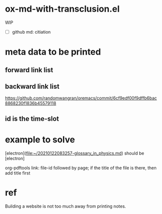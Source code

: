 * ox-md-with-transclusion.el
WIP

- [ ] github md: citiation

* meta data to be printed
** forward link list
** backward link list
https://github.com/randomwangran/oremacs/commit/6cf9edf00f9dffb6bac8868230f1836b45579118
** id is the time-slot

* example to solve

[electron](file:~/20210122083257-glossary_in_physics.md) should be [electron]

org-pdftools link:
file-id followed by page;
if the title of the file is there, then add title first

* ref
Building a website is not too much away from printing notes.


